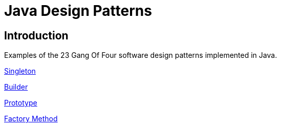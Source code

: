 = Java Design Patterns

:doctype: book
:reproducible:
//:source-highlighter: coderay
:source-highlighter: rouge
:listing-caption: Listing
// Uncomment next line to set page size (default is A4)
//:pdf-page-size: Letter

== Introduction

Examples of the 23 Gang Of Four software design patterns implemented in Java.

link:singleton/README.adoc[Singleton]

link:builder[Builder]

link:prototype[Prototype]

link:factorymethod[Factory Method]



